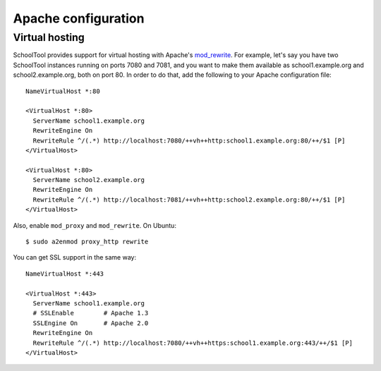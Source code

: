 .. _apache:

Apache configuration
====================

Virtual hosting
---------------

SchoolTool provides support for virtual hosting with Apache's mod_rewrite_.
For example, let's say you have two SchoolTool instances running on ports
7080 and 7081, and you want to make them available as school1.example.org
and school2.example.org, both on port 80.  In order to do that, add the
following to your Apache configuration file::

  NameVirtualHost *:80

  <VirtualHost *:80>
    ServerName school1.example.org
    RewriteEngine On
    RewriteRule ^/(.*) http://localhost:7080/++vh++http:school1.example.org:80/++/$1 [P]
  </VirtualHost>

  <VirtualHost *:80>
    ServerName school2.example.org
    RewriteEngine On
    RewriteRule ^/(.*) http://localhost:7081/++vh++http:school2.example.org:80/++/$1 [P]
  </VirtualHost>

Also, enable ``mod_proxy`` and ``mod_rewrite``. On Ubuntu::

  $ sudo a2enmod proxy_http rewrite

You can get SSL support in the same way::

  NameVirtualHost *:443

  <VirtualHost *:443>
    ServerName school1.example.org
    # SSLEnable        # Apache 1.3
    SSLEngine On       # Apache 2.0
    RewriteEngine On
    RewriteRule ^/(.*) http://localhost:7080/++vh++https:school1.example.org:443/++/$1 [P]
  </VirtualHost>

.. _mod_rewrite: http://httpd.apache.org/docs/current/mod/mod_rewrite.html
